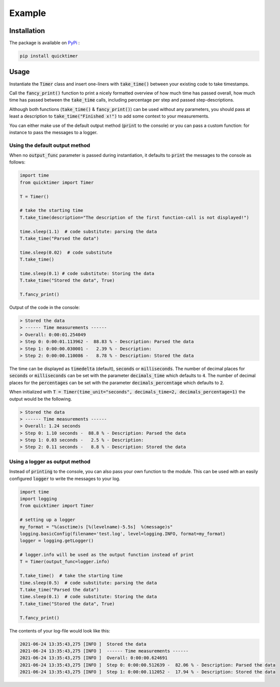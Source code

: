 Example
=============

Installation
*******************

The package is available on `PyPi <https://pypi.org/project/quicktimer/>`_ :

.. code-block:: 

    pip install quicktimer


Usage
**************************************************

Instantiate the :code:`Timer` class and insert one-liners with :code:`take_time()` between your existing code to take timestamps. 

Call the :code:`fancy_print()` function to print a nicely formatted overview of how much time has passed overall, 
how much time has passed between the :code:`take_time` calls, including percentage per step and passed step-descriptions. 

Although both functions (:code:`take_time()` & :code:`fancy_print()`) can be used 
without any parameters, you should pass at least a description to :code:`take_time("Finished x!")` to add some context to your measurements. 

You can either make use of the default output method (:code:`print` to the console) or you can pass a custom function: for instance to pass the messages to a logger. 


Using the default output method
##################################

When no :code:`output_func` parameter is passed during instantiation, it defaults to :code:`print` the messages to the console as follows: 


.. code-block:: python

    import time
    from quicktimer import Timer

    T = Timer()

    # take the starting time
    T.take_time(description="The description of the first function-call is not displayed!")

    time.sleep(1.1)  # code substitute: parsing the data
    T.take_time("Parsed the data")

    time.sleep(0.02)  # code substitute
    T.take_time() 

    time.sleep(0.1) # code substitute: Storing the data
    T.take_time("Stored the data", True)

    T.fancy_print()



Output of the code in the console: 

.. code-block:: 

    > Stored the data
    > ------ Time measurements ------
    > Overall: 0:00:01.254049
    > Step 0: 0:00:01.113962 -  88.83 % - Description: Parsed the data
    > Step 1: 0:00:00.030001 -   2.39 % - Description: 
    > Step 2: 0:00:00.110086 -   8.78 % - Description: Stored the data


The time can be displayed as :code:`timedelta` (default), :code:`seconds` or :code:`milliseconds`. 
The number of decimal places for :code:`seconds` or :code:`milliseconds` can be set with the parameter :code:`decimals_time` which defaults to :code:`4`. 
The number of decimal places for the :code:`percentages` can be set with the parameter :code:`decimals_percentage` which defaults to :code:`2`. 

When initialized with :code:`T = Timer(time_unit="seconds", decimals_time=2, decimals_percentage=1)` the output would be the following. 

.. code-block:: 

    > Stored the data
    > ------ Time measurements ------
    > Overall: 1.24 seconds
    > Step 0: 1.10 seconds -  88.8 % - Description: Parsed the data
    > Step 1: 0.03 seconds -   2.5 % - Description: 
    > Step 2: 0.11 seconds -   8.8 % - Description: Stored the data


Using a logger as output method 
#################################

Instead of :code:`printing` to the console, you can also pass your own function to the module. 
This can be used with an easily configured :code:`logger` to write the messages to your log.     

.. code-block:: python 

    import time
    import logging
    from quicktimer import Timer

    # setting up a logger
    my_format = "%(asctime)s [%(levelname)-5.5s]  %(message)s"
    logging.basicConfig(filename='test.log', level=logging.INFO, format=my_format)
    logger = logging.getLogger()

    # logger.info will be used as the output function instead of print
    T = Timer(output_func=logger.info)  

    T.take_time()  # take the starting time
    time.sleep(0.5)  # code substitute: parsing the data
    T.take_time("Parsed the data")
    time.sleep(0.1)  # code substitute: Storing the data
    T.take_time("Stored the data", True)

    T.fancy_print()


The contents of your log-file would look like this: 

.. code-block::  

    2021-06-24 13:35:43,275 [INFO ]  Stored the data
    2021-06-24 13:35:43,275 [INFO ]  ------ Time measurements ------
    2021-06-24 13:35:43,275 [INFO ]  Overall: 0:00:00.624691
    2021-06-24 13:35:43,275 [INFO ]  Step 0: 0:00:00.512639 -  82.06 % - Description: Parsed the data
    2021-06-24 13:35:43,275 [INFO ]  Step 1: 0:00:00.112052 -  17.94 % - Description: Stored the data
